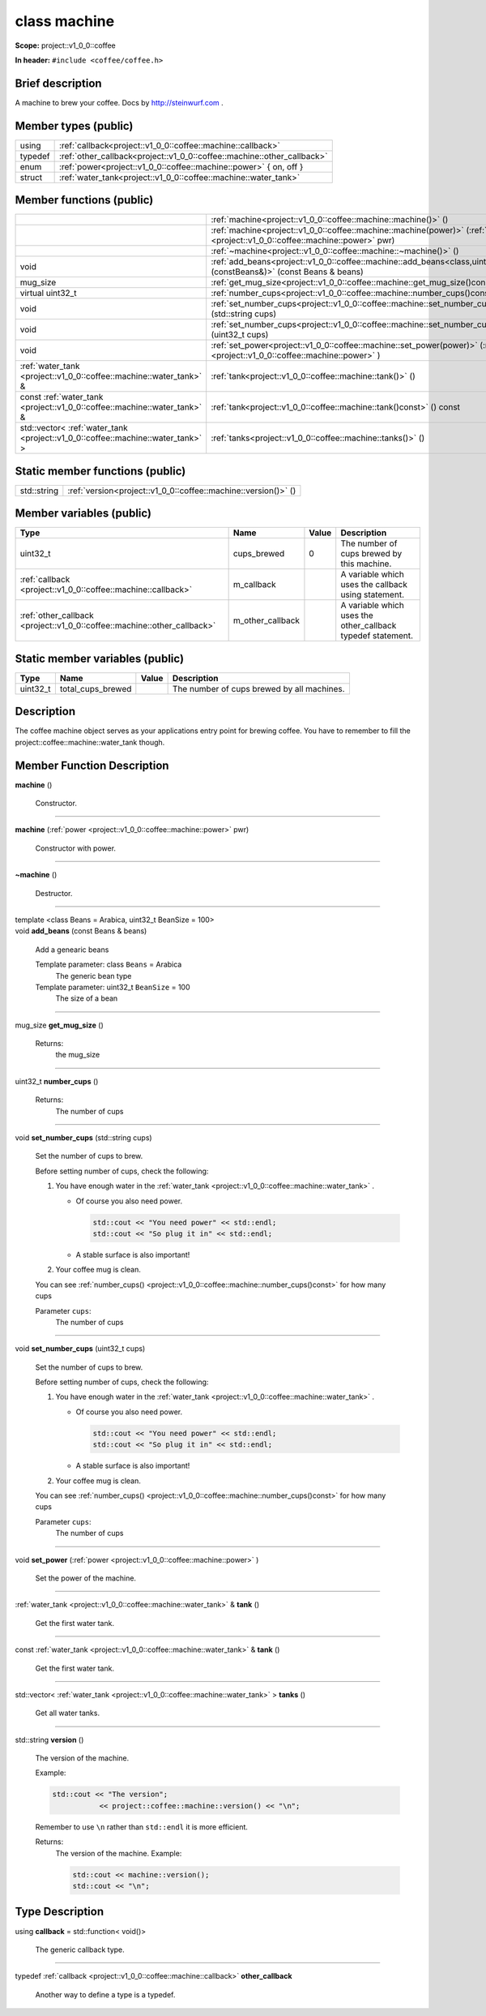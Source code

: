 
.. _project::v1_0_0::coffee::machine:

class machine
=============

**Scope:** project::v1_0_0::coffee

**In header:** ``#include <coffee/coffee.h>``

Brief description
-----------------
A machine to brew your coffee. Docs by `http://steinwurf.com <http://steinwurf.com>`_ . 


Member types (public)
---------------------

.. list-table::
   :header-rows: 0
   :widths: auto

   * - using
     - :ref:`callback<project::v1_0_0::coffee::machine::callback>` 
   * - typedef
     - :ref:`other_callback<project::v1_0_0::coffee::machine::other_callback>` 
   * - enum
     - :ref:`power<project::v1_0_0::coffee::machine::power>` { on, off }
   * - struct
     - :ref:`water_tank<project::v1_0_0::coffee::machine::water_tank>` 



Member functions (public)
-------------------------

.. list-table::
   :header-rows: 0
   :widths: auto

   * - 
     - :ref:`machine<project::v1_0_0::coffee::machine::machine()>` ()
   * - 
     - :ref:`machine<project::v1_0_0::coffee::machine::machine(power)>` (:ref:`power <project::v1_0_0::coffee::machine::power>` pwr)
   * - 
     - :ref:`~machine<project::v1_0_0::coffee::machine::~machine()>` ()
   * - void
     - :ref:`add_beans<project::v1_0_0::coffee::machine::add_beans<class,uint32_t>(constBeans&)>` (const Beans & beans)
   * - mug_size
     - :ref:`get_mug_size<project::v1_0_0::coffee::machine::get_mug_size()const>` () const
   * - virtual uint32_t
     - :ref:`number_cups<project::v1_0_0::coffee::machine::number_cups()const>` () const
   * - void
     - :ref:`set_number_cups<project::v1_0_0::coffee::machine::set_number_cups(std::string)>` (std::string cups)
   * - void
     - :ref:`set_number_cups<project::v1_0_0::coffee::machine::set_number_cups(uint32_t)>` (uint32_t cups)
   * - void
     - :ref:`set_power<project::v1_0_0::coffee::machine::set_power(power)>` (:ref:`power <project::v1_0_0::coffee::machine::power>` )
   * - :ref:`water_tank <project::v1_0_0::coffee::machine::water_tank>` &
     - :ref:`tank<project::v1_0_0::coffee::machine::tank()>` ()
   * - const :ref:`water_tank <project::v1_0_0::coffee::machine::water_tank>` &
     - :ref:`tank<project::v1_0_0::coffee::machine::tank()const>` () const
   * - std::vector< :ref:`water_tank <project::v1_0_0::coffee::machine::water_tank>` >
     - :ref:`tanks<project::v1_0_0::coffee::machine::tanks()>` ()




Static member functions (public)
--------------------------------

.. list-table::
   :header-rows: 0
   :widths: auto

   * - std::string
     - :ref:`version<project::v1_0_0::coffee::machine::version()>` ()



Member variables (public)
-------------------------

.. list-table::
   :header-rows: 1
   :widths: auto

   * - Type
     - Name
     - Value
     - Description
   * - uint32_t
     - cups_brewed
     - 0
     - The number of cups brewed by this machine. 
   * - :ref:`callback <project::v1_0_0::coffee::machine::callback>`
     - m_callback
     - 
     - A variable which uses the callback using statement. 
   * - :ref:`other_callback <project::v1_0_0::coffee::machine::other_callback>`
     - m_other_callback
     - 
     - A variable which uses the other_callback typedef statement. 




Static member variables (public)
--------------------------------

.. list-table::
   :header-rows: 1
   :widths: auto

   * - Type
     - Name
     - Value
     - Description
   * - uint32_t
     - total_cups_brewed
     - 
     - The number of cups brewed by all machines. 



Description
-----------
The coffee machine object serves as your applications entry point for brewing coffee. You have to remember to fill the project::coffee::machine::water_tank though. 




Member Function Description
---------------------------

.. _project::v1_0_0::coffee::machine::machine():

| **machine** ()

    Constructor. 


-----

.. _project::v1_0_0::coffee::machine::machine(power):

| **machine** (:ref:`power <project::v1_0_0::coffee::machine::power>` pwr)

    Constructor with power. 


-----

.. _project::v1_0_0::coffee::machine::~machine():

| **~machine** ()

    Destructor. 


-----

.. _project::v1_0_0::coffee::machine::add_beans<class,uint32_t>(constBeans&):

| template <class Beans = Arabica, uint32_t BeanSize = 100>
| void **add_beans** (const Beans & beans)

    Add a genearic beans 

    Template parameter: class ``Beans``  = Arabica
        The generic bean type 

    Template parameter: uint32_t ``BeanSize``  = 100
        The size of a bean 



-----

.. _project::v1_0_0::coffee::machine::get_mug_size()const:

| mug_size **get_mug_size** ()

    Returns:
        the mug_size 


-----

.. _project::v1_0_0::coffee::machine::number_cups()const:

| uint32_t **number_cups** ()

    Returns:
        The number of cups 


-----

.. _project::v1_0_0::coffee::machine::set_number_cups(std::string):

| void **set_number_cups** (std::string cups)

    Set the number of cups to brew. 

    Before setting number of cups, check the following: 

    #. You have enough water in the :ref:`water_tank <project::v1_0_0::coffee::machine::water_tank>` . 

       - Of course you also need power. 

         .. code-block:: c++

             std::cout << "You need power" << std::endl;
             std::cout << "So plug it in" << std::endl;






       - A stable surface is also important! 





    #. Your coffee mug is clean. 

    You can see :ref:`number_cups() <project::v1_0_0::coffee::machine::number_cups()const>` for how many cups 

    Parameter ``cups``:
        The number of cups 





-----

.. _project::v1_0_0::coffee::machine::set_number_cups(uint32_t):

| void **set_number_cups** (uint32_t cups)

    Set the number of cups to brew. 

    Before setting number of cups, check the following: 

    #. You have enough water in the :ref:`water_tank <project::v1_0_0::coffee::machine::water_tank>` . 

       - Of course you also need power. 

         .. code-block:: c++

             std::cout << "You need power" << std::endl;
             std::cout << "So plug it in" << std::endl;






       - A stable surface is also important! 





    #. Your coffee mug is clean. 

    You can see :ref:`number_cups() <project::v1_0_0::coffee::machine::number_cups()const>` for how many cups 

    Parameter ``cups``:
        The number of cups 





-----

.. _project::v1_0_0::coffee::machine::set_power(power):

| void **set_power** (:ref:`power <project::v1_0_0::coffee::machine::power>` )

    Set the power of the machine. 


-----

.. _project::v1_0_0::coffee::machine::tank():

| :ref:`water_tank <project::v1_0_0::coffee::machine::water_tank>` & **tank** ()

    Get the first water tank. 


-----

.. _project::v1_0_0::coffee::machine::tank()const:

| const :ref:`water_tank <project::v1_0_0::coffee::machine::water_tank>` & **tank** ()

    Get the first water tank. 


-----

.. _project::v1_0_0::coffee::machine::tanks():

| std::vector< :ref:`water_tank <project::v1_0_0::coffee::machine::water_tank>` > **tanks** ()

    Get all water tanks. 


-----

.. _project::v1_0_0::coffee::machine::version():

| std::string **version** ()

    The version of the machine. 

    Example: 

    .. code-block:: c++

        std::cout << "The version";
                   << project::coffee::machine::version() << "\n";


    Remember to use ``\n`` rather than ``std::endl`` it is more efficient. 

    Returns:
        The version of the machine. Example: 

        .. code-block:: c++

            std::cout << machine::version();
            std::cout << "\n";












Type Description
----------------

.. _project::v1_0_0::coffee::machine::callback:

using **callback** = std::function< void()>

    The generic callback type. 

    

-----

.. _project::v1_0_0::coffee::machine::other_callback:

typedef :ref:`callback <project::v1_0_0::coffee::machine::callback>` **other_callback**

    Another way to define a type is a typedef. 

    









